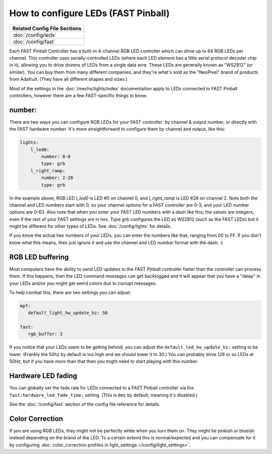 How to configure LEDs (FAST Pinball)
====================================

+------------------------------------------------------------------------------+
| Related Config File Sections                                                 |
+==============================================================================+
| :doc:`/config/leds`                                                          |
+------------------------------------------------------------------------------+
| :doc:`/config/fast`                                                          |
+------------------------------------------------------------------------------+

Each FAST Pinball Controller has a built-in 4-channel RGB LED
controller which can drive up to 64 RGB LEDs per channel. This
controller uses serially-controlled LEDs (where each LED element has a
little serial protocol decoder chip in it), allowing you to drive
dozens of LEDs from a single data wire. These LEDs are generally known
as "WS2812" (or similar). You can buy them from many different
companies, and they're what's sold as the "NeoPixel" brand of
products from Adafruit. (They have all different shapes and sizes.)

Most of the settings in the :doc:`/mechs/lights/index` documentation apply to LEDs
connected to FAST Pinball controllers, however there are a few FAST-specific
things to know.

number:
-------

There are two ways you can configure RGB LEDs for your FAST
controller: by channel & output number, or directly with the FAST
hardware number. It's more straightforward to configure them by
channel and output, like this:

.. code-block:: mpf-config

   lights:
       l_led0:
           number: 0-0
           type: grb
       l_right_ramp:
           number: 2-28
           type: grb

In the example above, RGB LED *l_led0* is LED #0 on channel 0, and
*l_right_ramp* is LED #28 on channel 2. Note both the channel and LED
numbers start with 0, so your channel options for a FAST controller
are 0-3, and your LED number options are 0-63. Also note that when you
enter your FAST LED numbers with a dash like this, the values are
integers, even if the rest of your FAST settings are in hex.
Type `grb` configures the LED as WS2812 (such as the FAST LEDs) but it
might be different for other types of LEDs. See :doc:`/config/lights`
for details.

If you know the actual hex numbers of your LEDs, you can enter the numbers like
that, ranging from 00 to FF. If you don't know what this means, then just
ignore it and use the channel and LED number format with the dash. :)

RGB LED buffering
-----------------

Most computers have the ability to send LED updates to the FAST Pinball
controller faster than the controller can process them. If this happens, then
the LED command messages can get backlogged and it will appear that you have
a "delay" in your LEDs and/or you might get weird colors due to corrupt
messages.

To help combat this, there are two settings you can adjust:

.. code-block:: mpf-config

   mpf:
      default_light_hw_update_hz: 50

   fast:
      rgb_buffer: 3

If you notice that your LEDs seem to be getting behind, you can adjust the
``default_led_hw_update_hz:`` setting to be lower. (Frankly the 50hz by
default is too high and we should lower it to 30.) You can probably drive
128 or so LEDs at 50Hz, but if you have more than that then you might need to
start playing with this number.

Hardware LED fading
-------------------

You can globally set the fade rate for LEDs connected to a FAST Pinball
controller via the ``fast:hardware_led_fade_time:`` setting. (This is ``0ms``
by default, meaning it's disabled.)

See the :doc:`/config/fast` section of the config file reference for details.

Color Correction
----------------

If you are using RGB LEDs, they might not be perfectly white when you turn
them on. They might be pinkish or blueish instead depending on the brand of
the LED. To a certain extend this is normal/expected and you can compensate
for it by configuring
:doc:`color_correction profiles in light_settings </config/light_settings>`.
